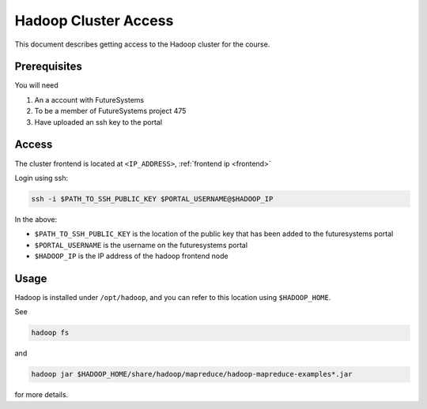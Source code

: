 .. _hc_access:

Hadoop Cluster Access
===============================================================================

This document describes getting access to the Hadoop cluster for the course.

Prerequisites
-------------------------------------------------------------------------------

You will need

1. An a account with FutureSystems
2. To be a member of FutureSystems project 475
3. Have uploaded an ssh key to the portal


Access
-------------------------------------------------------------------------------

..
  TODO: add ip address for hadoop cluster

The cluster frontend is located at ``<IP_ADDRESS>``, :ref:`frontend ip <frontend>`

Login using ssh:

.. code::

   ssh -i $PATH_TO_SSH_PUBLIC_KEY $PORTAL_USERNAME@$HADOOP_IP


In the above:

- ``$PATH_TO_SSH_PUBLIC_KEY`` is the location of the public key that has been added to the futuresystems portal
- ``$PORTAL_USERNAME`` is the username on the futuresystems portal
- ``$HADOOP_IP`` is the IP address of the hadoop frontend node



Usage
-------------------------------------------------------------------------------

Hadoop is installed under ``/opt/hadoop``, and you can refer to this location
using ``$HADOOP_HOME``.

See

.. code::

   hadoop fs


and


.. code::

   hadoop jar $HADOOP_HOME/share/hadoop/mapreduce/hadoop-mapreduce-examples*.jar

for more details.
